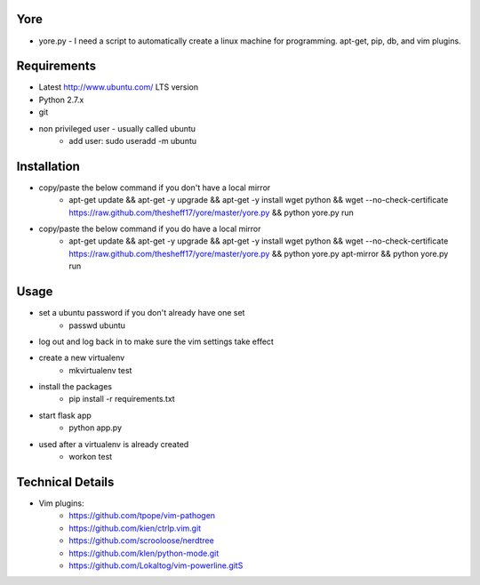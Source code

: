 ####
Yore
####

* yore.py - I need a script to automatically create a linux machine for
  programming. apt-get, pip, db, and vim plugins.

############
Requirements
############
* Latest http://www.ubuntu.com/ LTS version
* Python 2.7.x
* git
* non privileged user - usually called ubuntu
    * add user: sudo useradd -m ubuntu

############
Installation
############
* copy/paste the below command if you don't have a local mirror
    * apt-get update && apt-get -y upgrade && apt-get -y install wget python && wget --no-check-certificate https://raw.github.com/thesheff17/yore/master/yore.py && python yore.py run
* copy/paste the below command if you do have a local mirror
    * apt-get update && apt-get -y upgrade && apt-get -y install wget python && wget --no-check-certificate https://raw.github.com/thesheff17/yore/master/yore.py && python yore.py apt-mirror && python yore.py run

#####
Usage
#####
* set a ubuntu password if you don't already have one set
    * passwd ubuntu
* log out and log back in to make sure the vim settings take effect
* create a new virtualenv
    * mkvirtualenv test
* install the packages
    * pip install -r requirements.txt
* start flask app
    * python app.py
* used after a virtualenv is already created
    * workon test


#################
Technical Details
#################

* Vim plugins:
    * https://github.com/tpope/vim-pathogen
    * https://github.com/kien/ctrlp.vim.git
    * https://github.com/scrooloose/nerdtree
    * https://github.com/klen/python-mode.git
    * https://github.com/Lokaltog/vim-powerline.gitS
